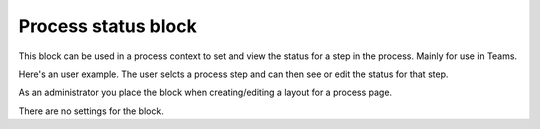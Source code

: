 Process status block
=======================================

This block can be used in a process context to set and view the status for a step in the process. Mainly for use in Teams.

Here's an user example. The user selcts a process step and can then see or edit the status for that step.

.. image:: process-status-user.png

As an administrator you place the block when creating/editing a layout for a process page.

.. image:: process-status-admin.png

There are no settings for the block.

